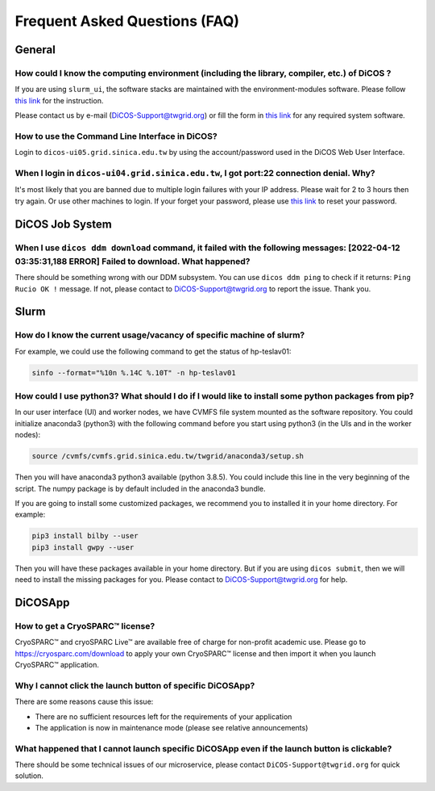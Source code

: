 ********************************
Frequent Asked Questions (FAQ)
********************************

.. sectionauthor:: Felix Lee <felix@twgrid.org>, Mike Yang <mike.yang@twgrid.org>

---------------------------
General
---------------------------

How could I know the computing environment (including the library, compiler, etc.) of DiCOS ?
^^^^^^^^^^^^^^^^^^^^^^^^^^^^^^^^^^^^^^^^^^^^^^^^^^^^^^^^^^^^^^^^^^^^^^^^^^^^^^^^^^^^^^^^^^^^^^^^^^^^^^^

If you are using ``slurm_ui``, the software stacks are maintained with the environment-modules software. Please follow `this link <https://dicos-document.readthedocs.io/en/latest/slurm_job_submission.html#environment-modules>`_ for the instruction. 

Please contact us by e-mail (DiCOS-Support@twgrid.org) or fill the form in `this link <https://dicos.grid.sinica.edu.tw/contact>`_ for any required system software.

How to use the Command Line Interface in DiCOS?
^^^^^^^^^^^^^^^^^^^^^^^^^^^^^^^^^^^^^^^^^^^^^^^^^^^^^^^^^^^^^^^^^^^^^^^^^^^^^^^^^^^^^^^^^^^^^^^^^^^^^^^

Login to ``dicos-ui05.grid.sinica.edu.tw`` by using the account/password used in the DiCOS Web User Interface.  

When I login in ``dicos-ui04.grid.sinica.edu.tw``, I got port:22 connection denial. Why?
^^^^^^^^^^^^^^^^^^^^^^^^^^^^^^^^^^^^^^^^^^^^^^^^^^^^^^^^^^^^^^^^^^^^^^^^^^^^^^^^^^^^^^^^^^^^^^^^^^^^^^^

It's most likely that you are banned due to multiple login failures with your IP address. Please wait for 2 to 3 hours then try again. Or use other machines to login. If your forget your password, please use `this link <https://canew.twgrid.org/ApplyAccount/nocertModify.php>`_ to reset your password.

---------------------------
DiCOS Job System
---------------------------

When I use ``dicos ddm download`` command, it failed with the following messages: **[2022-04-12 03:35:31,188 ERROR] Failed to download**. What happened?
^^^^^^^^^^^^^^^^^^^^^^^^^^^^^^^^^^^^^^^^^^^^^^^^^^^^^^^^^^^^^^^^^^^^^^^^^^^^^^^^^^^^^^^^^^^^^^^^^^^^^^^^^^^^^^^^^^^^^^^^^^^^^^^^^^^^^^^^^^^^^^^^^^^^^^^^^^^^^^^^^^^^^^^

There should be something wrong with our DDM subsystem. You can use ``dicos ddm ping`` to check if it returns: ``Ping Rucio OK !`` message. If not, please contact to DiCOS-Support@twgrid.org to report the issue. Thank you.

---------------------------
Slurm
---------------------------

How do I know the current usage/vacancy of specific machine of slurm?
^^^^^^^^^^^^^^^^^^^^^^^^^^^^^^^^^^^^^^^^^^^^^^^^^^^^^^^^^^^^^^^^^^^^^^^^^^^^^^^^^^^^^^^^^^^^^^^^^^^^^^^

For example, we could use the following command to get the status of hp-teslav01:

.. code-block:: bash

   sinfo --format="%10n %.14C %.10T" -n hp-teslav01

How could I use python3? What should I do if I would like to install some python packages from pip?
^^^^^^^^^^^^^^^^^^^^^^^^^^^^^^^^^^^^^^^^^^^^^^^^^^^^^^^^^^^^^^^^^^^^^^^^^^^^^^^^^^^^^^^^^^^^^^^^^^^^^^^

In our user interface (UI) and worker nodes, we have CVMFS file system mounted as the software repository. You could initialize anaconda3 (python3) with the following command before you start using python3 (in the UIs and in the worker nodes):

.. code-block:: bash

   source /cvmfs/cvmfs.grid.sinica.edu.tw/twgrid/anaconda3/setup.sh

Then you will have anaconda3 python3 available (python 3.8.5). You could include this line in the very beginning of the script. The numpy package is by default included in the anaconda3 bundle. 

If you are going to install some customized packages, we recommend you to installed it in your home directory. For example:

.. code-block:: bash

   pip3 install bilby --user
   pip3 install gwpy --user

Then you will have these packages available in your home directory. But if you are using ``dicos submit``, then we will need to install the missing packages for you. Please contact to DiCOS-Support@twgrid.org for help.

---------------------------
DiCOSApp
---------------------------

How to get a CryoSPARC™ license?
^^^^^^^^^^^^^^^^^^^^^^^^^^^^^^^^^^^^^^^^^^^^^^^^^^^^^^^^^^^^^^^^^^^^^^^^^^^^^^^^^^^^^^^^^^^^^^^^^^^^^^^

CryoSPARC™ and cryoSPARC Live™ are available free of charge for non-profit academic use. Please go to https://cryosparc.com/download to apply your own CryoSPARC™ license and then import it when you launch CryoSPARC™ application.  

Why I cannot click the launch button of specific DiCOSApp?
^^^^^^^^^^^^^^^^^^^^^^^^^^^^^^^^^^^^^^^^^^^^^^^^^^^^^^^^^^^^^^^^^^^^^^^^^^^^^^^^^^^^^^^^^^^^^^^^^^^^^^^

There are some reasons cause this issue:

* There are no sufficient resources left for the requirements of your application
* The application is now in maintenance mode (please see relative announcements)

What happened that I cannot launch specific DiCOSApp even if the launch button is clickable?
^^^^^^^^^^^^^^^^^^^^^^^^^^^^^^^^^^^^^^^^^^^^^^^^^^^^^^^^^^^^^^^^^^^^^^^^^^^^^^^^^^^^^^^^^^^^^^^^^^^^^^^

There should be some technical issues of our microservice, please contact ``DiCOS-Support@twgrid.org`` for quick solution.

